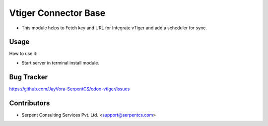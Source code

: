 =====================
Vtiger Connector Base
=====================

* This module helps to Fetch key and URL for Integrate vTiger and add a scheduler for sync.

Usage
=====
How to use it:

* Start server in terminal install module.

Bug Tracker
===========
https://github.com/JayVora-SerpentCS/odoo-vtiger/issues

Contributors
=============

* Serpent Consulting Services Pvt. Ltd. <support@serpentcs.com>

